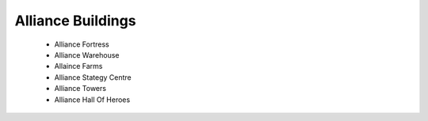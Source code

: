 ###########################
Alliance Buildings
###########################


 - Alliance Fortress
 - Alliance Warehouse
 - Allaince Farms
 - Alliance Stategy Centre
 - Alliance Towers
 - Alliance Hall Of Heroes
